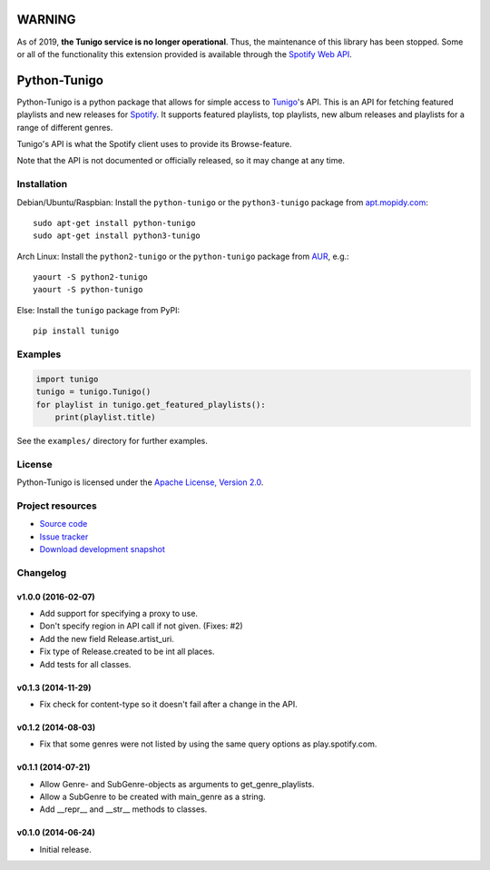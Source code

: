 *******
WARNING
*******

As of 2019, **the Tunigo service is no longer operational**. Thus, the
maintenance of this library has been stopped. Some or all of the functionality
this extension provided is available through the `Spotify Web API
<https://developer.spotify.com/documentation/web-api/>`_.

*************
Python-Tunigo
*************

.. image:: https://img.shields.io/pypi/v/tunigo.svg?style=flat
    :target: https://pypi.python.org/pypi/tunigo/
    :alt: Latest PyPI version

.. image:: https://img.shields.io/pypi/dm/tunigo.svg?style=flat
    :target: https://pypi.python.org/pypi/tunigo/
    :alt: Number of PyPI downloads

.. image:: https://img.shields.io/travis/trygveaa/python-tunigo/master.png?style=flat
    :target: https://travis-ci.org/trygveaa/python-tunigo
    :alt: Travis CI build status

.. image:: https://img.shields.io/coveralls/trygveaa/python-tunigo/master.svg?style=flat
   :target: https://coveralls.io/r/trygveaa/python-tunigo?branch=master
   :alt: Test coverage

Python-Tunigo is a python package that allows for simple access to `Tunigo
<http://tunigo.com/>`_'s API. This is an API for fetching featured playlists and
new releases for `Spotify <https://www.spotify.com/>`_. It supports featured
playlists, top playlists, new album releases and playlists for a range of
different genres.

Tunigo's API is what the Spotify client uses to provide its Browse-feature.

Note that the API is not documented or officially released, so it may change at
any time.


Installation
============

Debian/Ubuntu/Raspbian: Install the ``python-tunigo`` or the ``python3-tunigo``
package from `apt.mopidy.com <http://apt.mopidy.com/>`_::

    sudo apt-get install python-tunigo
    sudo apt-get install python3-tunigo

Arch Linux: Install the ``python2-tunigo`` or the ``python-tunigo`` package
from `AUR <https://aur.archlinux.org/packages/mopidy-spotify/>`_, e.g.::

    yaourt -S python2-tunigo
    yaourt -S python-tunigo

Else: Install the ``tunigo`` package from PyPI::

    pip install tunigo


Examples
========

.. code-block:: python

    import tunigo
    tunigo = tunigo.Tunigo()
    for playlist in tunigo.get_featured_playlists():
        print(playlist.title)

See the ``examples/`` directory for further examples.


License
=======

Python-Tunigo is licensed under the `Apache License, Version 2.0
<http://www.apache.org/licenses/LICENSE-2.0>`_.


Project resources
=================

- `Source code <https://github.com/trygveaa/python-tunigo>`_
- `Issue tracker <https://github.com/trygveaa/python-tunigo/issues>`_
- `Download development snapshot <https://github.com/trygveaa/python-tunigo/archive/master.tar.gz#egg=python-tunigo-dev>`_


Changelog
=========

v1.0.0 (2016-02-07)
-------------------

- Add support for specifying a proxy to use.
- Don't specify region in API call if not given. (Fixes: #2)
- Add the new field Release.artist_uri.
- Fix type of Release.created to be int all places.
- Add tests for all classes.

v0.1.3 (2014-11-29)
-------------------

- Fix check for content-type so it doesn't fail after a change in the API.

v0.1.2 (2014-08-03)
-------------------

- Fix that some genres were not listed by using the same query options as
  play.spotify.com.

v0.1.1 (2014-07-21)
-------------------

- Allow Genre- and SubGenre-objects as arguments to get_genre_playlists.
- Allow a SubGenre to be created with main_genre as a string.
- Add __repr__ and __str__ methods to classes.

v0.1.0 (2014-06-24)
-------------------

- Initial release.

